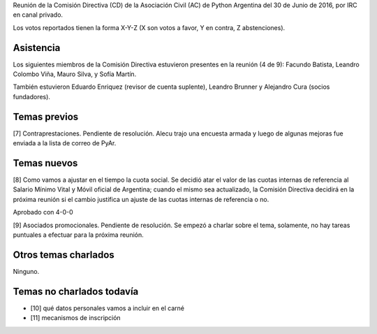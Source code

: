 .. title: Reunión IRC 2016-06-30


Reunión de la Comisión Directiva (CD) de la Asociación Civil (AC) de Python Argentina del 30 de Junio de 2016, por IRC en canal privado.

Los votos reportados tienen la forma X-Y-Z (X son votos a favor, Y en contra, Z abstenciones).


Asistencia
----------

Los siguientes miembros de la Comisión Directiva estuvieron presentes en la reunión (4 de 9): Facundo Batista, Leandro Colombo Viña, Mauro Silva, y Sofía Martín.

También estuvieron Eduardo Enriquez (revisor de cuenta suplente), Leandro Brunner y Alejandro Cura (socios fundadores).


Temas previos
-------------

[7] Contraprestaciones. Pendiente de resolución. Alecu trajo una encuesta armada y luego de algunas mejoras fue enviada a la lista de correo de PyAr.


Temas nuevos
------------

[8] Como vamos a ajustar en el tiempo la cuota social. Se decidió atar el valor de las cuotas internas de referencia al Salario Mínimo Vital y Móvil oficial de Argentina; cuando el mismo sea actualizado, la Comisión Directiva decidirá en la próxima reunión si el cambio justifica un ajuste de las cuotas internas de referencia o no.

Aprobado con 4-0-0


[9] Asociados promocionales. Pendiente de resolución. Se empezó a charlar sobre el tema, solamente, no hay tareas puntuales a efectuar para la próxima reunión.


Otros temas charlados
---------------------

Ninguno.


Temas no charlados todavía
--------------------------

- [10] qué datos personales vamos a incluir en el carné
- [11] mecanismos de inscripción


